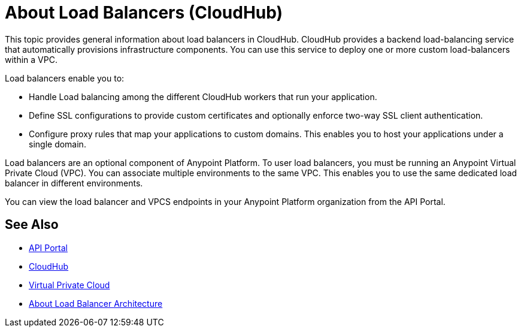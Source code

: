 = About Load Balancers (CloudHub)

This topic provides general information about load balancers in CloudHub. CloudHub provides a backend load-balancing service that automatically provisions infrastructure components. You can use this service to deploy one or more custom load-balancers within a VPC.

Load balancers enable you to:

* Handle Load balancing among the different CloudHub workers that run your application.
* Define SSL configurations to provide custom certificates and optionally enforce two-way SSL client authentication.
* Configure proxy rules that map your applications to custom domains. This enables you to host your applications under a single domain.

Load balancers are an optional component of Anypoint Platform. To user load balancers, you must be running an Anypoint Virtual Private Cloud (VPC). You can associate multiple environments to the same VPC. This enables you to use the same dedicated load balancer in different environments.

You can view the load balancer and VPCS endpoints in your Anypoint Platform organization from the API Portal.

== See Also

* link:https://anypoint.mulesoft.com/apiplatform/anypoint-platform/#/portals[API Portal]
* link:/runtime-manager/cloudhub[CloudHub]
* link:/runtime-manager/virtual-private-cloud[Virtual Private Cloud]
* link:/runtime-manager/lb-architecture[About Load Balancer Architecture]
